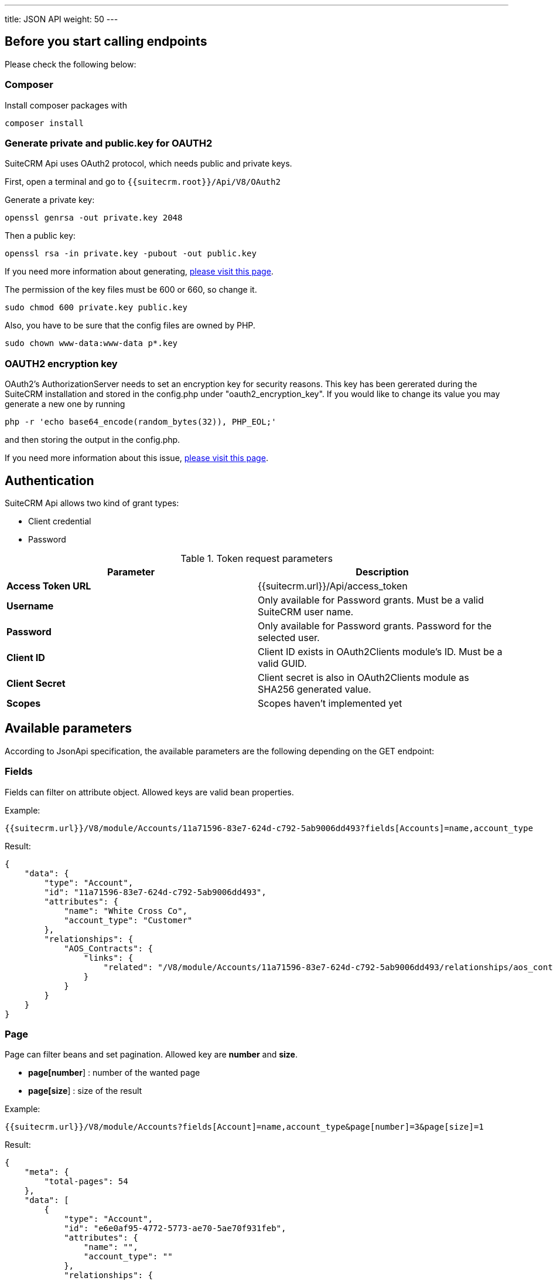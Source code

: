 ---
title: JSON API
weight: 50
---

:toc:
:toclevels: 4

== Before you start calling endpoints

Please check the following below:

=== Composer

Install composer packages with

[source,php]
composer install

=== Generate private and public.key for OAUTH2

SuiteCRM Api uses OAuth2 protocol, which needs public and private keys.

First, open a terminal and go to `{{suitecrm.root}}/Api/V8/OAuth2`

Generate a private key:
[source,php]
openssl genrsa -out private.key 2048

Then a public key:
[source,php]
openssl rsa -in private.key -pubout -out public.key

If you need more information about generating, https://oauth2.thephpleague.com/installation/[please visit this page].

The permission of the key files must be 600 or 660, so change it.
[source,php]
sudo chmod 600 private.key public.key

Also, you have to be sure that the config files are owned by PHP.
[source,php]
sudo chown www-data:www-data p*.key

=== OAUTH2 encryption key
OAuth2’s AuthorizationServer needs to set an encryption key for security reasons.
This key has been gererated during the SuiteCRM installation and stored in the config.php under "oauth2_encryption_key".
If you would like to change its value you may generate a new one by running
[source,php]
php -r 'echo base64_encode(random_bytes(32)), PHP_EOL;'

and then storing the output in the config.php.

If you need more information about this issue, https://oauth2.thephpleague.com/v5-security-improvements/[please visit this page].

== Authentication

SuiteCRM Api allows two kind of grant types:

* Client credential
* Password

.Token request parameters
|===
|Parameter |Description

|*Access Token URL*
|{{suitecrm.url}}/Api/access_token

|*Username*
|Only available for Password grants. Must be a valid SuiteCRM user name.

|*Password*
|Only available for Password grants. Password for the selected user.

|*Client ID*
|Client ID exists in OAuth2Clients module's ID. Must be a valid GUID.

|*Client Secret*
|Client secret is also in OAuth2Clients module as SHA256 generated value.

|*Scopes*
|Scopes haven't implemented yet
|===

== Available parameters

According to JsonApi specification, the available parameters are the following depending on the GET endpoint:

=== Fields

Fields can filter on attribute object. Allowed keys are valid bean properties.

Example:

[source,php]
{{suitecrm.url}}/V8/module/Accounts/11a71596-83e7-624d-c792-5ab9006dd493?fields[Accounts]=name,account_type

Result:

[source,json]
{
    "data": {
        "type": "Account",
        "id": "11a71596-83e7-624d-c792-5ab9006dd493",
        "attributes": {
            "name": "White Cross Co",
            "account_type": "Customer"
        },
        "relationships": {
            "AOS_Contracts": {
                "links": {
                    "related": "/V8/module/Accounts/11a71596-83e7-624d-c792-5ab9006dd493/relationships/aos_contracts"
                }
            }
        }
    }
}

=== Page

Page can filter beans and set pagination. Allowed key are *number* and *size*.

* *page[number*] : number of the wanted page
* *page[size*] : size of the result

Example:

[source,php]
{{suitecrm.url}}/V8/module/Accounts?fields[Account]=name,account_type&page[number]=3&page[size]=1

Result:

[source,json]
{
    "meta": {
        "total-pages": 54
    },
    "data": [
        {
            "type": "Account",
            "id": "e6e0af95-4772-5773-ae70-5ae70f931feb",
            "attributes": {
                "name": "",
                "account_type": ""
            },
            "relationships": {
                "AOS_Contracts": {
                    "links": {
                        "related": "/V8/module/Accounts/e6e0af95-4772-5773-ae70-5ae70f931feb/relationships/aos_contracts"
                    }
                }
            }
        }
    ],
    "links": {
        "first": "/V8/module/Accounts?fields[Account]=name,account_type&page[number]=1&page[size]=1",
        "prev": "/V8/module/Accounts?fields[Account]=name,account_type&page[number]=2&page[size]=1",
        "next": "/V8/module/Accounts?fields[Account]=name,account_type&page[number]=4&page[size]=1",
        "last": "/V8/module/Accounts?fields[Account]=name,account_type&page[number]=54&page[size]=1"
    }
}

=== Sort

Sort is only available when collections wanted to be fetched.
Sorting is set to ASC by default. If the property is prefixed with hyphen, the sort order changes to DESC.

**Important notice:** we only support single sorting right now!

Example:

[source,php]
{{suitecrm.url}}/V8/module/Accounts?sort=-name

Result:

[source,json]
{
    "data": [
        {
            "type": "Account",
            "id": "e6e0af95-4772-5773-ae70-5ae70f931feb",
            "attributes": {
                "name": "White Cross Co",
                "account_type": "Customer"
            },
            "relationships": {
                "AOS_Contracts": {
                    "links": {
                        "related": "/V8/module/Accounts/1d125d2a-ac5a-3666-f771-5ab9008b606c/relationships/aos_contracts"
                    }
                }
            }
        },
        {
            "type": "Account",
            "id": "7831d361-2f3c-dee4-d36c-5ab900860cfb",
            "attributes": {
                "name": "Union Bank",
                "account_type": "Customer"
            },
            "relationships": {
                "AOS_Contracts": {
                    "links": {
                         "related": "/V8/module/Accounts/7831d361-2f3c-dee4-d36c-5ab900860cfb/relationships/aos_contracts"
                    }
                }
            }
        }
    ],
}

=== Filter

Our filter strategy is the following:

- filter[operator]=and
- filter[account_type][eq]=Customer

**Important notice:** we don't support multiple level sorting right now!

==== Supported operators

===== Comparison

[source,php]
EQ = '=';
NEQ = '<>';
GT = '>';
GTE = '>=';
LT = '<';
LTE = '<=';

===== Logical
[source,php]
'AND', 'OR'

Example:

[source,php]
{{suitecrm.url}}/V8/module/Accounts?fields[Accounts]=name,account_type&filter[operator]=and&filter[account_type][eq]=Customer

Example:

[source,php]
{{suitecrm.url}}/V8/module/Accounts?filter[account_type][eq]=Customer



Result:

[source,json]
----
----

== Endpoints

=== Logout

[source,php]
POST {{suiteCRM.url}}/V8/logout

=== Get a module by ID

[source,php]
GET {{suitecrm.url}}/V8/module/{moduleName}/{id}

Available parameters: fields

Example:

[source,php]
V8/module/Accounts/11a71596-83e7-624d-c792-5ab9006dd493?fields[Accounts]=name,account_type

=== Get collection of modules

[source,php]
GET {{suitecrm.url}}/V8/module/{moduleName}

Available parameters: fields, page, sort, filter

Example:

[source,php]
V8/module/Accounts?fields[Accounts]=name,account_type&page[size]=4&page[number]=4

=== Create a module record

[source,php]
POST {{suitecrm.url}}/V8/module

Example body:

[source,json]
{
  "data": {
    "type": "Accounts",
    "id": "86ee02b3-96d2-47b3-bd6d-9e1035daff3a",
    "attributes": {
      "name": "Test account"
    }
  }
}

=== Update a module record

[source,php]
PATCH {{suitecrm.url}}/V8/module

Example body:

[source,json]
{
  "data": {
    "type": "Accounts",
    "id": "11a71596-83e7-624d-c792-5ab9006dd493",
    "attributes": {
      "name": "Updated name"
    }
  }
}

=== Delete a module record

[source,php]
DELETE {{suitecrm.url}}/V8/module/{moduleName}/{id}

=== Get relationship

[source,php]
GET {{suitecrm.url}}/V8/module/{moduleName}/{id}/relationships/{relatedModuleName}

Example:

[source,php]
V8/module/Accounts/129a096c-5983-1d59-5ddf-5d95ec91c144/relationships/Accounts

=== Create relationship

[source,php]
POST {{suitecrm.url}}/V8/module/{moduleName}/relationships

Example body:

[source,json]
----
{
  "data": {
    "type": "Contacts",
    "id": "129a096c-5983-1d59-5ddf-5d95ec91c144"
  }
}
----

=== Delete relationship

[source,php]
DELETE {{suitecrm.url}}/V8/module/{moduleName}/{id}/relationships/{relatedModule}/{relatedBeanId}

Example:

[source,php]
V8/module/Accounts/129a096c-5983-1d59-5ddf-5d95ec91c144/relationships/Accounts/11a71596-83e7-624d-c792-5ab9006dd493

